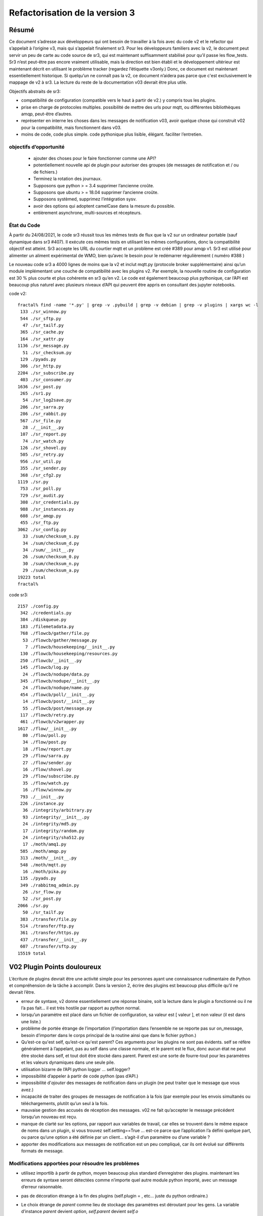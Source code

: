 
===============================
Refactorisation de la version 3
===============================

Résumé
------

Ce document s’adresse aux développeurs qui ont besoin de travailler à la fois avec du code v2 et
le refactor qui s’appelait à l’origine v3, mais qui s’appelait finalement sr3.
Pour les développeurs familiers avec la v2, le document peut servir un peu de carte
au code source de sr3, qui est maintenant suffisamment stabilisé pour qu’il
passe les flow_tests. Sr3 n’est peut-être pas encore vraiment utilisable, mais la direction
est bien établi et le développement ultérieur est maintenant décrit en utilisant le problème
tracker (regardez l’étiquette v3only.) Donc, ce document est maintenant essentiellement
historique. Si quelqu’un ne connaît pas la v2, ce document n’aidera pas parce que c'est
exclusivement le mappage de v2 à sr3. La lecture du reste de la documentation v03
devrait être plus utile.

Objectifs abstraits de sr3:

* compatibilité de configuration (compatible vers le haut à partir de v2.) y compris tous les plugins.

* prise en charge de protocoles multiples.
  possibilité de mettre des urls pour mqtt, ou différentes bibliothèques amqp, peut-être d’autres.

* représenter en interne les choses dans les messages de notification v03, avoir quelque chose qui construit
  v02 pour la compatibilité, mais fonctionnent dans v03.

* moins de code, code plus simple.
  code pythonique plus lisible, élégant.
  faciliter l’entretien.

objectifs d’opportunité
~~~~~~~~~~~~~~~~~~~~~~~

  * ajouter des choses pour le faire fonctionner comme une API?
  * potentiellement nouvelle api de plugin pour autoriser des groupes (de messages de notification et / ou de fichiers.)
  * Terminez la rotation des journaux.
  * Supposons que python > = 3.4 supprimer l’ancienne croûte.
  * Supposons que ubuntu > = 18.04 supprimer l’ancienne croûte.
  * Supposons systèmed, supprimez l’intégration sysv.
  * avoir des options qui adoptent camelCase dans la mesure du possible.
  * entièrement asynchrone, multi-sources et récepteurs.

État du Code
~~~~~~~~~~~~

À partir du 24/08/2021, le code sr3 réussit tous les mêmes tests de flux que la v2
sur un ordinateur portable (sauf dynamique dans sr3 #407). Il exécute ces mêmes tests en utilisant les mêmes configurations, donc la compatibilité
objectif est atteint. Sr3 accepte les URL du courtier mqtt et un problème est créé #389 pour amqp v1.
Sr3 est utilisé pour alimenter un aliment expérimental de WMO, bien qu’avec le besoin
pour le redémarrer régulièrement ( numéro #388 )

Le nouveau code sr3 a 4000 lignes de moins que la v2 et inclut mqtt.py (protocole broker supplémentaire)
ainsi qu’un module implémentant une couche de compatibilité avec les plugins v2. Par exemple,
la nouvelle routine de configuration est 30 % plus courte et plus cohérente en sr3 qu’en v2.
Le code est également beaucoup plus pythonique, car l’API est beaucoup plus
naturel avec plusieurs niveaux d’API qui peuvent être appris en consultant des jupyter notebooks.

code v2::

  fractal% find -name '*.py' | grep -v .pybuild | grep -v debian | grep -v plugins | xargs wc -l
   133 ./sr_winnow.py
   544 ./sr_sftp.py
    47 ./sr_tailf.py
   365 ./sr_cache.py
   164 ./sr_xattr.py
  1136 ./sr_message.py
    51 ./sr_checksum.py
   129 ./pyads.py
   306 ./sr_http.py
  2204 ./sr_subscribe.py
   403 ./sr_consumer.py
  1636 ./sr_post.py
   265 ./sr1.py
    54 ./sr_log2save.py
   206 ./sr_sarra.py
   286 ./sr_rabbit.py
   567 ./sr_file.py
    28 ./__init__.py
   107 ./sr_report.py
    74 ./sr_watch.py
   126 ./sr_shovel.py
   505 ./sr_retry.py
   956 ./sr_util.py
   355 ./sr_sender.py
   368 ./sr_cfg2.py
  1119 ./sr.py
   753 ./sr_poll.py
   729 ./sr_audit.py
   308 ./sr_credentials.py
   988 ./sr_instances.py
   608 ./sr_amqp.py
   455 ./sr_ftp.py
  3062 ./sr_config.py
    33 ./sum/checksum_s.py
    34 ./sum/checksum_d.py
    34 ./sum/__init__.py
    26 ./sum/checksum_0.py
    30 ./sum/checksum_n.py
    29 ./sum/checksum_a.py
  19223 total
  fractal%

code sr3::

  2157 ./config.py
   342 ./credentials.py
   384 ./diskqueue.py
   183 ./filemetadata.py
   768 ./flowcb/gather/file.py
    53 ./flowcb/gather/message.py
     7 ./flowcb/housekeeping/__init__.py
   130 ./flowcb/housekeeping/resources.py
   250 ./flowcb/__init__.py
   145 ./flowcb/log.py
    24 ./flowcb/nodupe/data.py
   345 ./flowcb/nodupe/__init__.py
    24 ./flowcb/nodupe/name.py
   454 ./flowcb/poll/__init__.py
    14 ./flowcb/post/__init__.py
    55 ./flowcb/post/message.py
   117 ./flowcb/retry.py
   461 ./flowcb/v2wrapper.py
  1617 ./flow/__init__.py
    80 ./flow/poll.py
    34 ./flow/post.py
    18 ./flow/report.py
    29 ./flow/sarra.py
    27 ./flow/sender.py
    16 ./flow/shovel.py
    29 ./flow/subscribe.py
    35 ./flow/watch.py
    16 ./flow/winnow.py
   793 ./__init__.py
   226 ./instance.py
    36 ./integrity/arbitrary.py
    93 ./integrity/__init__.py
    24 ./integrity/md5.py
    17 ./integrity/random.py
    24 ./integrity/sha512.py
    17 ./moth/amq1.py
   585 ./moth/amqp.py
   313 ./moth/__init__.py
   548 ./moth/mqtt.py
    16 ./moth/pika.py
   135 ./pyads.py
   349 ./rabbitmq_admin.py
    26 ./sr_flow.py
    52 ./sr_post.py
  2066 ./sr.py
    50 ./sr_tailf.py
   383 ./transfer/file.py
   514 ./transfer/ftp.py
   361 ./transfer/https.py
   437 ./transfer/__init__.py
   607 ./transfer/sftp.py
  15519 total


V02 Plugin Points douloureux
----------------------------
L’écriture de plugins devrait être une activité simple pour les personnes ayant une connaissance rudimentaire
de Python et compréhension de la tâche à accomplir. Dans la version 2,
écrire des plugins est beaucoup plus difficile qu’il ne devrait l’être.

* erreur de syntaxe, v2 donne essentiellement une réponse binaire, soit la lecture dans le plugin a fonctionné
  ou il ne l’a pas fait... il est très hostile par rapport au python normal.

* lorsqu’un paramètre est placé dans un fichier de configuration, sa valeur est [ valeur ], et non valeur (il est dans une liste.)

* problème de portée étrange de l’importation (l’importation dans l’ensemble ne se reporte pas sur on_message, besoin d’importer
  dans le corps principal de la routine ainsi que dans le fichier python.)

* Qu’est-ce qu'est self, qu’est-ce qu'est parent? Ces arguments pour les plugins ne sont pas évidents.
  self se réfère généralement à l’appelant, pas au self dans une classe normale, et le parent est le flux,
  donc aucun état ne peut être stocké dans self, et tout doit être stocké dans parent. Parent est une sorte de
  fourre-tout pour les paramètres et les valeurs dynamiques dans une seule pile.

* utilisation bizarre de l’API python logger ... self.logger?

* impossibilité d’appeler à partir de code python (pas d’API.)

* impossibilité d'*ajouter* des messages de notification dans un plugin (ne peut traiter que le message que vous avez.)

* incapacité de traiter des groupes de messages de notification à la fois (par exemple pour les envois simultanés ou
  téléchargements, plutôt qu’un seul à la fois.

* mauvaise gestion des accusés de réception des messages. v02 ne fait qu’accepter le message précédent
  lorsqu’un nouveau est reçu.

* manque de clarté sur les options, par rapport aux variables de travail, car elles se trouvent dans le même espace de noms
  dans un plugin, si vous trouvez self.setting==True ... est-ce parce que l’application l’a défini quelque part,
  ou parce qu’une option a été définie par un client... s’agit-il d’un paramètre ou d’une variable ?

* apporter des modifications aux messages de notification est un peu compliqué, car ils ont évolué sur différents formats de message.


Modifications apportées pour résoudre les problèmes
~~~~~~~~~~~~~~~~~~~~~~~~~~~~~~~~~~~~~~~~~~~~~~~~~~~

* utilisez importlib à partir de python, moyen beaucoup plus standard d’enregistrer des plugins.
  maintenant les erreurs de syntaxe seront détectées comme n’importe quel autre module python importé,
  avec un message d’erreur raisonnable.

* pas de décoration étrange à la fin des plugins (self.plugin = , etc... juste du python ordinaire.)

* Le choix étrange de *parent* comme lieu de stockage des paramètres est déroutant pour les gens.
  La variable d’instance *parent* devient *option*, *self.parent* devient *self.o*

* les rappels d’événements pluriels remplacent les rappels singuliers :

    * after_accept (self, worklist) remplace on_message (self, parent)
    * after_work (self, worklist) remplace on_part / on_file (self, parent)

* les messages de notification ne sont que des dictionnaires python. champs définis par json.loads( format de charge utile v03 )
  les messages de notification ne contiennent que les champs réels, pas de paramètres ou d’autres choses...
  données simples.

* les rappels déplacent les messages de notification entre les listes de travail. Une liste de travail n’est qu’une liste
  de messages de notification. Il y en a quatre :

  * worklist.incoming - messages de notification à traiter.
  * worklist.rejected - message de notification qui ne doit pas être traité ultérieurement.
  * worklist.ok - messages de notification qui ont été traités avec succès.
  * worklist.retry : messages de notification pour lesquels le traitement a été tenté, mais qui a échoué.

pourrait en ajouter d’autres... nombre important de demandes pour quelque chose comme *différé*

* acks effectués de manière plus proactive, dès qu’un message est traité
  (pour les messages de notification rejetés ou ayant échoué, c’est beaucoup plus tôt que dans la version 2.)

* ajouter un mécanisme de cadrage pour définir les propriétés du plugin.

* propriétés alimentées à __init__ du plugin, le parent a disparu des plugins, ils devraient
  juste se référer à self.o pour les options / paramètres dont ils ont besoin. (self.o sépare clairement les options
  à partir de données de travail.)

* analyse en ligne de commande à l’aide de la bibliothèque argParse standard python.  Signifie que les mots-clés ne fonctionnent plus
  avec un seul -.  Choix de l’utilisation standard de -- pour les options basées sur des mots, et - pour les abréviations.
  exemples : Bon : --config, et -c, BAD : -config --c .

Navire de Thésée
----------------

Il se peut que la refactorisation inhérent à v03 aboutisse à un
Vaisseau de Thésée, où il fonctionne de la même manière que v02, mais toutes
les pièces sont différentes... évidemment une préoccupation/un risque...
pourrait être une fonctionnalité.

Maintenant que nous avons vu un bon bout du processus, un
mappage des transcriptions de code source entre
les deux versions, est clair:


+--------------------------+---------------------------+
| Fichier Version 2        | Fichier Version 3         |
+--------------------------+---------------------------+
| sr_config.py             | config.py                 |
+--------------------------+---------------------------+
| sr_instances.py          | sr.py la plus part du mgmt|
|                          | instance.py un seul proc  |
|                          |                           |
+--------------------------+---------------------------+
| sr_consumer.py           | moth/__init__.py          |
|                          |                           |
| sr_amqp.py               | moth/amqp.py              |
|                          |                           |
| sr_message.py            |                           |
+--------------------------+---------------------------+
| sr_checksum.py           | integrity/                |
|                          |      __init__.py          |
| sum/*                    |      *                    |
+--------------------------+---------------------------+
| sr_cache.py              | flowcb/nodupe.py          |
+--------------------------+---------------------------+
| sr_retry.py              | flowcb/retry.py           |
|                          |                           |
|                          | diskqueue.py              |
+--------------------------+---------------------------+
| sr_post.py               | flowcb/gather/file.py     |
|                          |                           |
|                          | flow/post.py              |
+--------------------------+---------------------------+
| sr_poll.py               | flowcb/poll/              |
|                          |        __init__.py        |
|                          | flow/poll.py              |
+--------------------------+---------------------------+
|                          | transfer/__init__.py      |
| sr_util.py/sr_proto      |  * transfer.Protocol      |
|                          |                           |
| sr_util.py/sr_transport  | flow/__init__.py          |
|                          |                           |
| sr_file.py               | transfer/file.py          |
|                          |                           |
| sr_ftp.py                | transfer/ftp.py           |
|                          |                           |
| sr_http.py               | transfer/http.py          |
|                          |                           |
| sr_sftp.py               | transfer/sftp.py          |
|                          |                           |
+--------------------------+---------------------------+
| plugins/                 | flowcb/  (celles sr3)     |
|                          | plugins/ toujours la pour |
|                          |    celles de v2.          |
+--------------------------+---------------------------+
| overall flow             | flow/__init__.py          |
+--------------------------+---------------------------+
|                          |                           |
| sr_poll.py               | sr_flow.py                |
|                          | comme point d'entré       |
| sr_post.py               |                           |
|                          | mais normalment juste à   |
| sr_subscribe.py          | utiliser sr.py comme un   |
|                          |                           |
| sr_shovel.py             |                           |
|                          |                           |
| sr_report.py             |                           |
|                          |                           |
| sr_sarra.py              |                           |
|                          |                           |
| sr_sender.py             |                           |
|                          |                           |
| sr_watch.py              |                           |
|                          |                           |
| sr_winnow.py             |                           |
|                          |                           |
+--------------------------+---------------------------+


Mappages
~~~~~~~~

v2->sr3 variables d'instance::

    self.user_cache_dir --> self.o.cfg_run_dir

Modifications nécessaires dans les plugins v2::

    from sarra.sr_util import --> from sarracenia import



Dictionnaires ou membres pour les propriétés ?
~~~~~~~~~~~~~~~~~~~~~~~~~~~~~~~~~~~~~~~~~~~~~~

Il semble y avoir une tension entre l’utilisation les membres de classe et les dictionnaires
pour les paramètres. Les membres semblent plus pratiques, mais plus difficiles à manipuler,
bien que nous ayons des idiomes équivalents. Argparse renvoie les options comme leurs propre
membres de cet objet d’analyse. Il existe une hiérarchie à concilier :

* protocole par défaut
* consommateurs par défauts
* composants par défaut
* paramètres de configuration (remplacements)
* options de ligne de commande (remplacements)

les résoudre pour appliquer des remplacements, mais plus de sens en tant qu’opérations
sur les dictionnaires, l’impression, l’enregistrement du chargement, encore une fois a plus de sens
sous forme de dictionnaires. Dans le code, les membres sont légèrement plus courts, et peut-être
plus idiomatique::

   hasattr(cfg,'member') vs. 'member' in cfg (dictionary)

Ce qui a plus de sens... Cela fait-il une différence pratique?
Pas sûr... besoin de garder les membres pour les endroits où
les rappels sont appelés, mais peuvent utiliser des propriétés ailleurs, si vous le souhaitez.


Problèmes connus (résolus dans sr3)
-----------------------------------

* le passage des messages de journal est vraiment étrange. Nous n’avons pas compris ce que
  les objets de journalisation python étaient. Besoin de les utiliser de la manière normale.
  de nouveaux modules sont construits de cette façon...

  Dans les nouveaux modules, utilisez la convention logging.getLogger( __name__ ), mais
  souvent, le nom ne correspond pas au fichier source réel...  pourquoi?
  Par exemple, un message de journal d'analyse de config.py  s’affiche comme::

     2020-08-13 ...  [INFO] sarra.sr_credentials parse_file ... msg text...

  pourquoi est-il étiqueté sr_credentials? aucune idée.

* cette chose bizarre de try/except pour l’importation de modules ... essayé de supprimer
  mais il a cassé l’analyse des sommes de contrôle... doit passer du temps
  sur ce problème en particulier. Sur les nouveaux modules ( sarra.config,
  sarra.tmpc.*, sr.py ) en utilisant des importations normales. besoin probablement de
  refactorisez le fonctionnement du mécanisme du plug-in de somme de contrôle, puis réessayez.

totalement remanié maintenant. La classe d’intégrité est normale et distincte de flowcb.

Plan concret (Fait)
-------------------

Remplacez sarra/sr_config par sarra/sr_cfg2. La nouvelle sr_cfg2 utilise argparse
et un modèle plus simple pour l’analyse des fichiers de configuration. C’est devenu config.py

faire sr.py accepter des opérations sur des sous-ensembles, de sorte qu’il deviennent le point d’entrée unique.
internaliser la mise en œuvre de tous les éléments de gestion, déclarer etc...

HMPC -  Topic Message Protocol Client... une généralisation de la bibliothèque du passage de message avec
une API simplifiée.  résume les différences de protocole
(Ce dernier est devenu le module Moth.)

La méthode d’essai consiste à apporter des modifications et à les vérifier par rapport à la branche
sr_insects v03_wip. En général, un sr_insects non modifié devrait
fonctionner, mais comme les journaux changent, il y a une logique ajoutée sur cette branche
pour analyser les versions v2 et sr3 de la même manière. Ainsi, les tests de branche v03_wip
sont compatibles avec les versions stables et en cours de développement.

Pour que chaque composant fonctionne, entraînez-vous avec des tests unitaires individuels, puis
accédez à des tests de flux statique.  Peut également faire flakey_broker. Le travail ne fait que se poursuivre
dans la mesure où tous les composants sont convertis. Une fois la conversion complète réalisée,
il faudra examiner dynamic_flow.

Le but n’est pas un produit fini, mais un produit avec une structure suffisammen te et appropriée
afin que les tâches puissent être déléguées avec un espoir raisonnable de succès.


Fait
----
La fonctionnalité de sr_amqp.py est entièrement reproduite dans moth/amqp.py
Toute la logique importante est préservée, mais elle est transcrite dans de nouvelles classes.
Devrait avoir un comportement de récupération en cas d’échec identique. Mais ce n’est pas le cas. Nous avons le
test de flux statique qui réussi, mais le courtier flakey, qui teste une telle récupération,
est actuellement cassé. (2022/03 tout va bien maintenant!)

sr_cfg2.py était encore un talon, il a beaucoup de fonctionnalités et d’options, mais
ca n’est pas clair comment l’étendre à tous. la chose à propos des instances qui
héritent de configure... c’est étrange, mais difficile de voir comment changer cela
ne cassera pas tout, en termes de plugins... penser à avoir des valeurs par défaut
distribué aux classes qui utilisent les paramètres, et ayant quelque chose
qui les rassemble, au lieu d’une seule chose de configuration massive.
renommé à config.py (aka: sarra.config) et l’exerçant avec
sr.py. C’est maintenant un remplacement complet.

Penser à simplement supprimer sr\_ le préfixe des classes pour les remplacements,
puisqu’ils sont dans le répertoire sarra de toute façon. donc avoir une classe interne
sarra/instances, sarra/sarra <- remplacer le consommateur... C’est ce qui s’est passé
et est devenu un espace réservé pour la progression, ce qui signifie que les fichiers avec le préfixe sr\_
dans le nom, qui ne sont pas des points d’entrée, indiquent le code v2 qui
n’a pas encore été retiré/remplacé.

Ajout d’une sélection de configuration à sr.py (par exemple, subscribe/\*) et
options *setup* et *cleanup*.

add/remove/enable/disable/edit (dans sr.py) terminé.

'log' abandonné pour l’instant... (quel journal ?)

ajout de list, show, et d’un prototype construit de shovel... Obligatoire
une instance (définit les fichiers d’état et les journaux) puis appelle le flux...
flow/run() est visiblement l’algorithme général,
le shovel est une sous-classe de flux.

On a un squelette pour les plugins v2 qui fonctionnent (v2wrapper.py)
implémentation basé sur l’importation et orienté groupe sur le sr3 plugin framework. ( #213 )


cache (maintenant appelé noDupe) fonctionnant.

réécrit le fonctionnement des rappels sr3 pour utiliser des listes de travail, puis refondre la
cache et le réessayez des plug-ins v2 en tant que rappels sr3 eux-mêmes.

classe abstraite de fil d’attente de messages renommée de tmpc à moth
(que mange une Sarracenia?)

Avec le shovel et le winnow remplacés par de nouvelles implémentations, il passe
le test de flux dynamique, y compris le module Retry porté sur sr3, et
un certain nombre de modules v2 utilisés tels quels.

Terminé une version initiale du composant sr_post maintenant (dans sr3 : flowcb.gather.file.File)
Maintenant, on travaille sur sr_poll, ce qui prendra un certain temps car il implique un refactoring: sr_file, sr_http,
sr_ftp, sr_sftp dans le module de transfert.

Principalement effectué sr_subscribe, qui, dans l’ancienne version, est une classe de base pour tous les autres composants,
mais dans sr3 n’est que le premier composant qui télécharge réellement les données. Donc rencontrer tout les
problèmes avec le téléchargement de données et flowcb qui font des choses intéressantes. La plupart de fait, mais
flowcb ne fonctionne pas tout à fait.

sr_sarra était simple une fois sr_subscribe fait.

Transfert réimplémenté pour obtenir une valeur de retour conventionnelle comme le nombre d’octets
transférés, et s’ils diffèrent, cela signale un problème.

sr_sender d'envoi maintenant terminé, impliquait beaucoup plus de réflexion sur la façon de définir de nouveaux\_ champs
dans les messages de notification. Mais une fois cela fait, on a pu supprimer à la fois l’expéditeur et sr_subscribe
(la classe parente de la plupart des composants) et a permis la suppression des sr_cache, sr_consumer, sr_file,
sr_ftp, sr_http, sr_message, sr_retry et sr_sftp, sum/\*, sr_util.

C’est la fin de la partie la plus difficile.

Il y avait un engagement à reformater l’ensemble de la base du code en style PEP à l’aide de yapf3.
Maintenant, on a le hook de pré-commit yapf3 qui reformate les modifications afin que toute la base du code
reste au format yapf3.

Ont également une limitation du débit de messages écrits dans le noyau, donc maintenant on a message_rate_min, et message_rate_max
comme paramètres qui remplacent/déprécient le plugin v2 post_rate_limit.

Inquiétudes abordées
~~~~~~~~~~~~~~~~~~~~

Cette section contient des problèmes qui ont été résolus.  Ils ont été gênants pendant un certain temps,
donc en notant quelle était la solution.

* la journalisation à l’aide de __name__ finit parfois par prétendre provenir du mauvais fichier.
  exemple::


    2020-08-16 01:31:52,628 [INFO] sarra.sr_credentials set_newMessageFields FIXME new_dir=/home/peter/sarra_devdocroot/download

  set_newMessageFields est dans config.py pas sr_credentials... pourquoi fait-il cela?
  Attends probablement que tout le code hérité soit remplacé avant d'attaquer à ce problème.
  si cela n’est pas corrigé, faites-en un rapport de bogue.

  corrigé : note... le problème était que la déclaration de l’enregistreur qui devait être APRÈS toutes
  Importations.  Concrètement::

    logger = logging.getLogger( __name__ )

  doit être placé après toutes les importations.

* sr_audit ? que faire. Supprimé.

* tous les fichiers non entry_point sr_*.py peuvent être supprimés.
  supprimer le sous-répertoire sum. sr_util.py


Révision de l’Accel
~~~~~~~~~~~~~~~~~~~
la compatibilité des plugins est à l’étude... on a décidé de réécrire les plugins accel_* pour sr3, et
changer l’API car celle de la v2 présente des lacunes fondamentales :

* l’api do_get traite l’échec en soulevant une exception... il n’y a pas de vérification
  des codes de retour sur les routines intégrées... Il est possible de s’en occuper par try/except,
  mais on préférerait qu’un flux de programme normal puisse tracer et
  signaler lorsqu’une défaillance d’i/o se produit (gardez try/except à une échelle aussi petite que possible.)

* il y a une nature très idiosyncratique du do_get, par exemple dans la accel_scp v2,
  où il appelle do_get, puis décide de ne pas s'éxecuter et tombe à celui qui est intégré.
  Cette logique est rarement utile, difficile à expliquer et déroutante à diagnostiquer
  pratiquement.

Avoir réécrit accel_wget, et accel_scp à la nouvelle api... on travaille via static-flow
pour les tester. Il est également logique de repérer les invocations v2 d’entre eux, et de les remplacer par sr3
dans la configuration. Et la première tentative a été assez alambiquée... on n’était pas content.
pareil pour la 2ème tentative... on travaille sur une troisième.

Réécrit à nouveau, il suffit d’ajouter getAccelerated() à l’API de transfert, afin qu’il soit intégré
au lieu d’être un plugin.  N’importe quelle classe de Transfer peut spécifier un accélérateur et il
sera déclenché par accel_threshold. Les accélérateurs https et sftp/scp sont implémentés.


ToDo
----

Éléments de la liste todo qui ont été traités.


* migrer sr_xattr.py vers sarra/xattr.py (maintenant appelé sarracenia/filemetadata.py)

* corriger flakey_broker test poir qu'il réussise. (terminé!)

* mise à jour de la documentation... tout changer pour utiliser le point d’entrée sr3, oui c’est fait.
  (Voir le point de transition ci-dessous.)

* considérer la transition, la vie avec les deux versions... faut-il sr.py --> sr3.py ? Oui. Fait.
  devrions-nous avoir un paquet Debian séparé avec des points d’entrée de transition
  (sr_subscribe et amis uniquement inclus dans le forfait compact, et tout)
  l’interactivité native ne se produit que via sr3 ?
  maintenant appelé metpx-sr3

* peut-être déplacer tout le plugin d’un niveau (se débarrasser du répertoire)
  donc Plugin devient une classe instanciée en sarra/__init__.py... Ca mets les
  plugins et le code intégré à un niveau plus égal... par exemple comment
  les protocoles de transfert de plugins fonctionnent-ils ?  idée... C’est en quelque sorte fait
  maintenant: plugin est devenu flowcb. L’intégrité est supprimée de la hiérarchie.
  L’extension de classe est maintenant un type de plugin séparé (via l’importation)

* changer le topic_prefix par défaut en v03.post. effectué 2021/02

* changer le topic_prefix par défaut en v03. effectué 2021/03

* changer topic_prefix à topicPrefix. effectué 2021/03

* Ajustez le Guide du programmeur pour refléter le nouvel API. effectué 2021/02

* l’incohérence des journaux entre 'info' et logging.INFO empêche un contrôle correct des journaux.
  CORRIGÉ 2021/02.

* accélérateurs manquants: sftp.putAcc, ftp.putAc, ftp.getAc, file.getAc,

* migrer sr_credentials.py vers sarracenia/credentials.py.

* supprimer *post* des arborescences de rubriques v03. Fait!

* points d’entrée de nettoyage: sr_audit, sr_tailf, sr_log2save,

* test avec dynamic-flow.

* Support MQTT (Terminé!)

BUGS/Préoccupations/Problèmes
-----------------------------

migré vers github issues avec la balise de v3only.

Après la parité : de vraies améliorations
-----------------------------------------

TODO
----

À ce stade, je suis en mesure de signaler les problèmes existants en tant que problèmes avec la balise v03only.
voici donc les choses restantes après la refactorisation:

* ajouté le message "missing defaults", examiner la liste et voir si nous devons tous les définir.
  check_undeclared_options valeurs par défaut manquantes : {'discard', 'exchangeSplit',
  'pipe', 'post_total_maxlag', 'exchangeSuffix', 'destination', 'inplace',
  'report_exchange', 'post_exchangeSplit', 'set_passwords', 'declare_exchange',
  'sanity_log_dead', 'report_daemons', 'realpath_filter', 'reconnect',
  'post_exchangeSuffix', 'save', 'pump_flag', 'cache_stat', 'declare_queue', 'restore',
  'bind_queue', 'dry_run', 'sourceFromExchange', 'retry_mode', 'poll_without_vip', 'header'}
  #405

* #369 ... clean shutdown

* déterminer une implémentation AsyncAPI pour l’abonnement au moins. #401

* faire en sorte que les transferts de fichiers partitionnés fonctionnent à nouveau. #396
  `<on_part_assembly.rst>`_

* convertir un poll existant en poll0 ? ancien poll. #394

* alarm_set tronque en entiers... Hmm.. utiliser setitimer à la place?  #397

* l’option outlet est manquante. #398

* Support vhost nécessaire. #384

* sr_poll bug actif/passif #29

* realpath_filter est utilisé par CMOI. Semble avoir disparu dans sr3. C’est là dans la version C. #399

* porter le reste des plugins v02 vers des équivalents v03 et ajoutez des mappages dans config.py, #400
  de sorte qu’il ne nous reste presque plus de v2.

* transfert / sftp.py supprimer file_index de l’implémentation ( # 367 ) dépendent de NoDupe.py

* mode asynchrone complet pour les MQP. nécessite des fonctionnalités publish_retry.
  (encore une fois dans les plans futurs ci-dessus.) #392

* une fois le mode asynchrone complet disponible, autorisez plusieurs collectes(gathers) et publications.
  (encore une fois dans les plans futurs ci-dessus.) #392

* #33 ajouter le nom d’hôte à la fil d’attente par défaut.

* #348 ajouter statehost à l’arborescence de répertoires .cache.


Pas cuit / À penser
-------------------

Les choses du code structurel qui ne sont pas réglées peuvent changer.
Probablement besoin d’être réglé avant que quelqu’un d’autre ne plonge.

* propriétés scopables pour les classes internes, comme elles existent pour les plugins. #402
  Je pense que c’est fait.  Il faudrait documenter quelque part,
  tester et faire des démonstrations en même temps.

* on a pris le code requis pour implémenter set_newMessageFields (maintenant appelé
  Sarracenia.Message.updateFieldsAccept) textuellement à partir de la v2.
  C’est assez poilu... peut-être se transformer en plugin, pour le sortir du
  code principal? Ne pas qu’il disparaîtra un jour. C’est assez laid, mais
  très utile et très utilisé dans les configurations existantes. probablement OK.

* modification du modèle de récupération, de sorte que toute la nouvelle logique/tentative soit dans la
  boucle principale, #392
  et moth revient immédiatement. Le but est qu'on pourrait avoir plusieurs
  gathers pour plusieurs flux en amont et reçevoir des messages de notification de la part de celui qui est
  vivant... on se retrouve également avec une seule boucle de cette façon... plus propre.
  probablement équivalent au mode asynchrone mentionné ci-dessus.

* *gather* comme un moyen de séparer le fait d’avoir plusieurs courtiers d'entrées.  #392
  donc on pourrait éviter d’avoir besoin d’un winnow, mais juste d'avoir un abonné qui se connecte à
  plusieurs en amont directement.
  probablement équivalent à async et multi-gather.

* pensez à l’API en sous-classant le flux... et l’intégration automatique
  avec le point d’entrée sr... Hmm... probablement regarder cela lors de la mise à jour
  Guide du programmeur.

* plus de worklists? échec de renommage  -> nouvelle tentative ou différé.  Ajouter un nouvel échec
  où l'échec représente un échec permanent. et l’autre représente
  à réessayer plus tard.


* `MQTT issues <mqtt_issues.rst>`_


FIXME/Différé
-------------

Le but du travail principal de sr3 est d’obtenir un refactorisation au point où
le code est compréhensible pour les nouveaux codeurs, de sorte que les tâches peuvent être attribuées.
Cette section comprend un mélange de tâches qui, espérons-le, peuvent être assignées,

FIXME sont des choses laissées de côté qui doivent être vues.

* **RELEASE BLOCKER** poilu. #403
  sr_watch ne fait pas de lot par lots. Il jette juste un arbre entier.
  Cela devra être re-écrit avec une approche de style itérateur.
  Donc si vous commencez dans une arborescence avec un million de fichiers, il analysera le million entier
  et les présentera comme une liste de travail unique en mémoire.  Cela aura des problèmes performances.
  Vous souhaitez procéder de manière incrémentielle à l’aide de listes d’un lot 'prefetch'
  à la fois.

  Il existe une correction provisoire pour prétendre qu’il fait le traitement par lots correctement, mais
  l’impacte de la mémoire et le retard de production du premier fichier sont toujours là, mais au moins
  renvoie un lot à la fois.

* **RELEASE BLOCKER** journaux de sr_poll et sr_watch ont tendance à devenir énormes beaucoup trop rapidement. #389

* essayez jsonfile pour créer des messages de notification à publier. peut construire json de manière incrémentielle, # 402
  vous n’avez donc pas besoin de supprimer les éléments _deleteOnPost (vous pouvez simplement les ignorer)

* euh... ajouter les protocoles. mqtt et qpid-proton (amq1) #389

* assurez-vous que l’arrêt fonctionne réellement... voir des égarés après les tests... mais trop de changement
  pour vraiment savoir. besoin de vérifier... C’est le cas!

* Nous avons renoncé à l’envoi partitionné comme un retranchement pour le refactor. Il viendra dans un
  version ultérieure.

* la plupart des fonctionnalités de reporting sont supprimées.

Transition
----------

Je ne sais pas si une mise à niveau simple (de remplacement) est une bonne approche. Sera-t-il possible de tester sarra
suffisamment pour que des mises à niveau de pompes entières soient possibles? ou des mises à niveau incrémentielles
(parallèles) soit requis?

Cela dépend si sr3 fonctionnera comme un remplacement drop-in ou non. Il y a une certaine incompatibilité
que nous savons va se produira avec les plugins do_*. Si cela est suffisamment bien documenté et facilement
traité, alors ce n’est peut-être pas un problème. D’autre part, s’il y a des subtilités,
alors une approche parallèle pourrait être nécessaire.

Remplacement
~~~~~~~~~~~~

Le paquet a le même nom que ceux de la v2 (metpx-sarracenia) qui différent que par le numéro de version.
L’installation du nouveau remplace complètement l’ancien. Cela nécessite que la nouvelle version soit égale
ou mieux que l’ancien dans tous les aspects, ou que l’installation soit limitée aux machines d’essai
jusqu’à ce que ce point soit atteint.

Cela prend plus de temps pour obtenir l’installation initiale, mais a une démarcation beaucoup plus claire (vous savez
lorsque vous avez terminé.)


Parallel
~~~~~~~~

Nommez le paquet metpx-sarra3 et demandez au répertoire de classe python d’être sarra3 (au lieu de sarra.)
(aussi ~/.config/sr3 et ~/.cache/sr3. Les fichiers .cache doivent probablement être différents car
les fichiers de nouvelle tentative ont des formats différents? valider. ) On peut donc copier des configurations de l’ancien vers
le nouveau et exécuter les deux versions en parallèle. Le point d’entrée central serait sr3 (plutôt que
sr), et pour éviter toute confusion, les autres points d’entrée (sr_subscribe etc...) seraient omis
de sorte que le code v2 fonctionnerait inchangé. Peut nécessiter quelques ajustements pour que les classes sr
ignorent les instances des autres versions.

Ceci est similaire à la transition de python2 vers python3. Cela permet le déploiement de sr3 sans avoir
à s’y convertir entièrement. Cela permet d’exécuter certains composants et de gagner lentement en maturité
tandis que d’autres ne sont pas prêts. Cela facilite les tests A:B, en exécutant la même configuration
avec une version ou l’autre sans avoir l’installation ou l’utilisation d’une machine différente,
ce qui facilite la vérification de la compatibilité.

Conclusion
~~~~~~~~~~

Avoir implémenté le modèle parallèle, avec APPNAME=sr3 ( ~/.config/sr3, ~/.cache/sr3 )
le préfixe sr3\_ remplace sr\_ pour toutes les commandes et change la classe Python sarra au
nom complet de sarracenia pour éviter les conflits entre les classes de python.

Incompatibilités
----------------

Il n’est pas censé y en avoir. Il s’agit d’une liste en cours d’exécution de choses à corriger ou à documenter.
gros changements:

* dans sr3, utilisez -- pour les options de mots complets, comme --config ou --broker.  Dans la v2, vous pouvez utiliser -config et -broker,
  mais cela finira mal dans sr3.  Dans l’ancien analyseur de ligne de commande, -config et --config étaient identiques, ce qui
  était idiosyncratique.  Le nouvel analyseur d’options de ligne de commande est construit sur
  ArgParse et interprète un seul - comme préfixe une seule option où le
  les lettres suivantes sont et argumentent.  Exemple:

  -config hoho.conf -> dans la v2 fait référence au chargement du fichier hoho.conf en tant que configuration.

  dans sr3, il sera interprété comme -c (config) charger le fichier config.conf, et hoho.conf fait partie d’une option ultérieure.

* loglevel none -> loglevel notset (maintenant on passe le paramètre directement au module de journalisation python, none n’est pas défini.)

* les messages de journal et la sortie en interactif seront complètement différents.

* paramètres abandonnés: use_amqplib, use_pika... remplacé par des bibliothèques d’implémentation
  distinctes par protocole. amqp utilise la bibliothèque 'amqp' qui n’est ni l’une ni l’autre des choses ci-dessus.
  ( commit 02fad37b89c2f51420e62f2f883a3828d2056de1 )

* laissant tomber on_watch plugins. pour autant que je sache, personne ne les utilise.
  La façon don’t v03 fonctionne, ce serait un after_accept pour un watch.
  c’est plus logique de cette façon.

* les plugins qui accèdent aux internes de sr_retry doivent être réécrits, car la classe est maintenant plugin/retry.py.
  la façon de mettre en fil d’attente quelque chose pour une nouvelle tentative dans les plugins actuels consiste
  à les ajouter à la fil d’attente ayant échoué.
  Ce n’est qu’un problème dans les tests de débit de sr_insects.

* do_download et do_send étaient 1er passage aux plugins *schemed*, je pense qu’ils devraient être déconseillés / remplacés
  par do_get et do_put. Ca n’est plus clair si ils sont utiles (télécharger et envoyer des plugins sont
  au mauvais niveau d’abstraction)

* do_download, do_send, do_get, do_put sont des téléchargements *schemed*... c’est-à-dire, plutôt que d’empiler de sorte que
  tous sont appelés, ils sont enregistrés pour des protocoles particuliers.  Dans la v2, par exemple, les plugins accel_*
  enregistrent le schéma "download". Un point d’entrée on_message modifierait le schéma de sorte que la routine do_*
  serait invoqué. Dans la v2, la signature d’appel pour tous les plugins est la même (self, parent) mais pour
  les cas do_get et do_put, c’est contre-productif. Ayez donc à la place une signature d’appel
  identique au protocole intégré get/put... src_file, dst_file, src_offset, dst_offset, len )
  Résolution: il suffit d’implémenter de nouvelles classes de transfert, ne s’intègre pas naturellement dans flowcb.

* Dans la v2, les paramètres par défaut du miroir étaient False dans tous les composants, à l’exception de sr_sarra.
  mais le réglage du miroir n’a pas été honoré dans shovel, et winnow (bug #358)
  ce bogue est corrigé dans sr3, mais vous remarquez alors que la valeur par défaut est incorrecte.

  Dans sr3, la valeur par défaut pour mirror est remplacée par True pour tous les flux, à l’exception de subscribe, qui
  est le comportement le moins surprenant étant donné que la valeur par défaut est False dans la v2.

* dans la v2, le téléchargement ne vérifie pas la longueur d’un fichier pendant le téléchargement.
  dans sr3, c’est le cas. Par exemple, lors de l’utilisation de sftp comme sondage, ls répertorie la taille d’un lien symbolique.
  Lorsqu’il télécharge, il obtient le fichier réel, et non le lien symbolique, de sorte que la taille est différente.

Exemple tiré du test de débit ::

       2021-04-03 10:13:07,310 [ERROR] sarracenia.transfer read_writelocal util/writelocal mismatched file length writing FCAS31_KWBC_031412___39224.slink. Message said to expect 135 bytes.  Got 114 bytes.

  le fichier est de 114 octets, mais le chemin de liaison est de 135 octets...
  v2 et sr3 téléchargent le fichier et non le lien, mais sr3 produit ce message d’erreur.
  En pensant à celui-ci...  est-ce un bug dans le poll?

* Dans la v2, si vous supprimez un fichier, puis le recréez, un événement sera créé.
  Dans sr3, si vous faites de même, l’ancienne entrée sera dans la cache nodupe et l’événement sera supprimé.
  J’ai remarqué cette différence, mais je ne sais pas quelle version est correcte.
  cela pourrait être corrigé, si nous décidons que l’ancien comportement est juste.


Fonctionnalités
---------------

* Tous les composants sont maintenant dérivés de la classe *flow* et exécutent déjà l’algorithme général
  conçu comme la base de la v2, mais jamais implémenté en tant que tel.

* L’API d’extension est maintenant du python simple sans paramètres magiques. Juste des classes standard, en utilisant un mécanisme
  d’importation standard. Le débogage devrait être beaucoup plus simple maintenant car l’interpréteur fournira de
  bien meilleurs messages d’erreur au démarrage. Les plugins de style v2 sont maintenant appelés *flow callbacks*,
  et il existe un certain nombre de classes (integrity, moth, transfert, peut-être flux) qui permettent l’extension
  par une sous-classification simple. Cela devrait faire en sorte que ce soit beaucoup plus facile d’ajouter
  des protocoles supplémentaires pour le transport et les messages, ainsi que des algorithmes de somme de
  contrôle pour les nouveaux types de données.

* La classe sarra.moth fait l'abstraction de l’AMQP, de sorte que le protocole de messagerie devient enfichable.

* utiliser le préfixe sarracenia/ (déjà présent) pour remplacer le préfixe sr\_ sur les modules.

* Un accès API aux flux. (ainsi on peut construire des programmes entièrement nouveaux en python en sous-classant.)

* les propriétés/options des classes sont désormais hiérarchiques, de sorte qu’elles peuvent définir le débogage sur des classes spécifiques dans l’application.

* sr ability pour sélectionner plusieurs composants et configurations sur lesquels on peut opérer.

* sr list examples est maintenant utilisé pour afficher des exemples distincts de ceux installés.

* sr show est maintenant utilisé pour afficher la configuration analysée.

* les messages de notification sont accusés de réception plus rapidement, ce qui devrait aider au débit.

* Les entry_points de plug-in FlowCB sont désormais basées sur des groupes de messages de notification, plutôt que sur des messages individuels, permettant aux gens
  d'organiser le travail simultané.

* l’intégrité (sommes de contrôle) sont maintenant des plugins.

* gather (entrée ? sources de messages de notification) sont désormais des plugins.

* ajout du typage des paramètres d’options, afin que les plugins puissent déclarer: taille, durée, chaîne ou liste.
